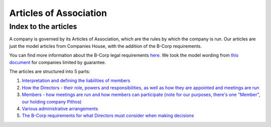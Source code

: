 =======================
Articles of Association
=======================

-----------------------
Index to the articles
-----------------------

A company is governed by its Articles of Association, which are the rules by which the company is run. Our articles
are just the model articles from Companies House, with the addition of the B-Corp requirements. 

You can find more information about the B-Corp legal requirements `here <https://bcorporation.uk/b-corp-certification/before-you-certify/legal-requirement/>`_.
We took the model wording from `this document <https://drive.google.com/file/d/1h0iswtPoGeKW3nJqwketYsXBsFKn4aG5/view>`_ for companies limited by guarantee.

The articles are structured into 5 parts:

1. `Interpretation and defining the liabilities of members <part1.html>`_
2. `How the Directors - their role, powers and responsibilities, as well as how they are appointed and meetings are run <part2.html>`_
3. `Members - how meetings are run and how members can participate (note for our purposes, there's one "Member", our holding company Pithos) <part3.html>`_
4. `Various administrative arrangements <part4.html>`_
5. `The B-Corp requirements for what Directors must consider when making decisions <part5.html>`_
